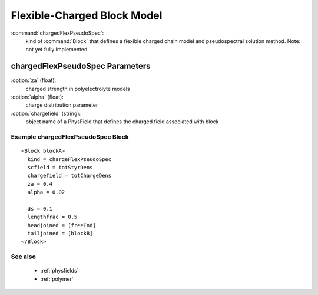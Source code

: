 .. _chargedflexpseudospec:

Flexible-Charged Block Model
------------------------------

:command:`chargedFlexPseudoSpec`:
    kind of :command:`Block` that defines a flexible charged chain model
    and pseudospectral solution method. Note: not yet fully implemented.

    
chargedFlexPseudoSpec Parameters
^^^^^^^^^^^^^^^^^^^^^^^^^^^^^^^^^^^^^

:option:`za` (float):
    charged strength in polyelectrolyte models

:option:`alpha` (float):
    charge distribution parameter

:option:`chargefield` (string):
    object name of a PhysField that defines the charged field associated
    with block

    
Example chargedFlexPseudoSpec Block
~~~~~~~~~~~~~~~~~~~~~~~~~~~~~~~~

::

    <Block blockA>
      kind = chargeFlexPseudoSpec
      scfield = totStyrDens
      chargefield = totChargeDens
      za = 0.4
      alpha = 0.02

      ds = 0.1
      lengthfrac = 0.5
      headjoined = [freeEnd]
      tailjoined = [blockB]
    </Block>


See also
~~~~~~~~~~
    - :ref:`physfields`
    - :ref:`polymer`
